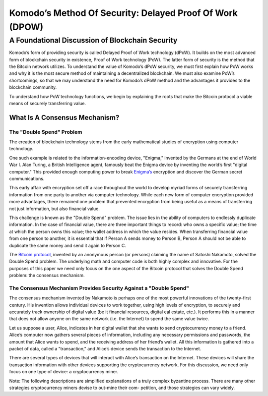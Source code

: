 *********************************************************
Komodo’s Method Of Security: Delayed Proof Of Work (DPOW)
*********************************************************

A Foundational Discussion of Blockchain Security
================================================

Komodo’s form of providing security is called Delayed Proof of Work technology
(dPoW). It builds on the most advanced form of blockchain security in existence,
Proof of Work technology (PoW). The latter form of security is the method that the
Bitcoin network utilizes. To understand the value of Komodo’s dPoW security, we
must first explain how PoW works and why it is the most secure method of maintaining a decentralized blockchain. We must also examine PoW’s shortcomings, so
that we may understand the need for Komodo’s dPoW method and the advantages
it provides to the blockchain community.

To understand how PoW technology functions, we begin by explaining the roots
that make the Bitcoin protocol a viable means of securely transferring value.

What Is A Consensus Mechanism?
------------------------------

The "Double Spend" Problem
^^^^^^^^^^^^^^^^^^^^^^^^^^

The creation of blockchain technology stems from the early mathematical studies
of encryption using computer technology.

One such example is related to the information-encoding device, "Enigma," invented by the Germans at the end of World War I. Alan Turing, a British Intelligence
agent, famously beat the Enigma device by inventing the world’s first "digital computer." This provided enough computing power to break `Enigma’s <https://en.wikipedia.org/wiki/Enigma_machine>`_ encryption and
discover the German secret communications.

This early affair with encryption set off a race throughout the world to develop
myriad forms of securely transferring information from one party to another via
computer technology. While each new form of computer encryption provided more
advantages, there remained one problem that prevented encryption from being useful
as a means of transferring not just information, but also financial value.

This challenge is known as the "Double Spend" problem. The issue lies in the ability
of computers to endlessly duplicate information. In the case of financial value, there
are three important things to record: who owns a specific value; the time at which the person owns this value; the wallet address in which the value resides. When
transferring financial value from one person to another, it is essential that if Person A
sends money to Person B, Person A should not be able to duplicate the same money
and send it again to Person C.

The `Bitcoin protocol <https://en.wikipedia.org/wiki/Bitcoin_network>`_, invented by an anonymous person (or persons) claiming the
name of Satoshi Nakamoto, solved the Double Spend problem. The underlying math
and computer code is both highly complex and innovative. For the purposes of this
paper we need only focus on the one aspect of the Bitcoin protocol that solves the
Double Spend problem: the consensus mechanism.

The Consensus Mechanism Provides Security Against a "Double Spend"
^^^^^^^^^^^^^^^^^^^^^^^^^^^^^^^^^^^^^^^^^^^^^^^^^^^^^^^^^^^^^^^^^^

The consensus mechanism invented by Nakamoto is perhaps one of the most powerful innovations of the twenty-first century. His invention allows individual devices to
work together, using high levels of encryption, to securely and accurately track ownership of digital value (be it financial resources, digital eal estate, etc.). It performs
this in a manner that does not allow anyone on the same network (i.e. the Internet)
to spend the same value twice.

Let us suppose a user, Alice, indicates in her digital wallet that she wants to send
cryptocurrency money to a friend. Alice’s computer now gathers several pieces of
information, including any necessary permissions and passwords, the amount that
Alice wants to spend, and the receiving address of her friend’s wallet. All this information is gathered into a packet of data, called a "transaction," and Alice’s device
sends the transaction to the Internet.

There are several types of devices that will interact with Alice’s transaction on
the Internet. These devices will share the transaction information with other devices
supporting the cryptocurrency network. For this discussion, we need only focus on
one type of device: a cryptocurrency miner.

Note: The following descriptions are simplified explanations of a truly complex byzantine
process. There are many other strategies cryptocurrency miners devise to out-mine their com-
petition, and those strategies can vary widely.
